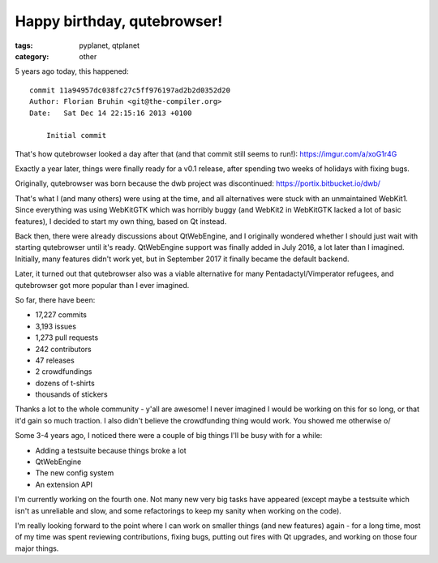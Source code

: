 ############################
Happy birthday, qutebrowser!
############################

:tags: pyplanet, qtplanet
:category: other

5 years ago today, this happened::

  commit 11a94957dc038fc27c5ff976197ad2b2d0352d20
  Author: Florian Bruhin <git@the-compiler.org>
  Date:   Sat Dec 14 22:15:16 2013 +0100

      Initial commit

That's how qutebrowser looked a day after that (and that commit still
seems to run!): https://imgur.com/a/xoG1r4G

Exactly a year later, things were finally ready for a v0.1 release,
after spending two weeks of holidays with fixing bugs.

Originally, qutebrowser was born because the dwb project was
discontinued: https://portix.bitbucket.io/dwb/

That's what I (and many others) were using at the time, and all
alternatives were stuck with an unmaintained WebKit1. Since everything
was using WebKitGTK which was horribly buggy (and WebKit2 in WebKitGTK
lacked a lot of basic features), I decided to start my own thing, based
on Qt instead.

Back then, there were already discussions about QtWebEngine, and I
originally wondered whether I should just wait with starting qutebrowser
until it's ready. QtWebEngine support was finally added in July 2016, a
lot later than I imagined. Initially, many features didn't work yet, but
in September 2017 it finally became the default backend.

Later, it turned out that qutebrowser also was a viable alternative for
many Pentadactyl/Vimperator refugees, and qutebrowser got more popular
than I ever imagined.

So far, there have been:

- 17,227 commits
-  3,193 issues
-  1,273 pull requests
-    242 contributors
-     47 releases
-      2 crowdfundings
- dozens of t-shirts
- thousands of stickers

Thanks a lot to the whole community - y'all are awesome! I never
imagined I would be working on this for so long, or that it'd gain so
much traction. I also didn't believe the crowdfunding thing would work.
You showed me otherwise \o/

Some 3-4 years ago, I noticed there were a couple of big things I'll be
busy with for a while:

- Adding a testsuite because things broke a lot
- QtWebEngine
- The new config system
- An extension API

I'm currently working on the fourth one. Not many new very big tasks
have appeared (except maybe a testsuite which isn't as unreliable and
slow, and some refactorings to keep my sanity when working on the code).

I'm really looking forward to the point where I can work on smaller
things (and new features) again - for a long time, most of my time was
spent reviewing contributions, fixing bugs, putting out fires with Qt
upgrades, and working on those four major things.

